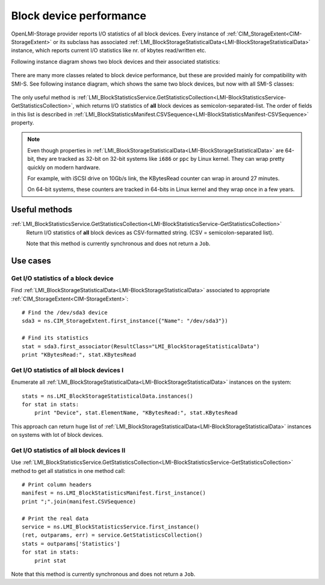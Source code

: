 Block device performance
========================

OpenLMI-Storage provider reports I/O statistics of all block devices. Every
instance of :ref:`CIM_StorageExtent<CIM-StorageExtent>` or its subclass has
associated
:ref:`LMI_BlockStorageStatisticalData<LMI-BlockStorageStatisticalData>`
instance, which reports current I/O statistics like nr. of kbytes read/written
etc.

Following instance diagram shows two block devices and their associated
statistics:

.. figure:: pic/block-performance.svg

There are many more classes related to block device performance, but these are
provided mainly for compatibility with SMI-S. See following instance diagram,
which shows the same two block devices, but now with all SMI-S classes:


.. figure:: pic/block-performance-full.svg

The only useful method is
:ref:`LMI_BlockStatisticsService.GetStatisticsCollection<LMI-BlockStatisticsService-GetStatisticsCollection>`,
which returns I/O statistics of **all** block devices as
semicolon-separated-list. The order of fields in this list is described in
:ref:`LMI_BlockStatisticsManifest.CSVSequence<LMI-BlockStatisticsManifest-CSVSequence>`
property.

.. note::

   Even though properties in
   :ref:`LMI_BlockStorageStatisticalData<LMI-BlockStorageStatisticalData>`
   are 64-bit, they are tracked as 32-bit on 32-bit systems like ``i686`` or
   ``ppc`` by Linux kernel. They can wrap pretty quickly on modern hardware.

   For example, with iSCSI drive on 10Gb/s link, the KBytesRead counter can wrap
   in around 27 minutes.

   On 64-bit systems, these counters are tracked in 64-bits in Linux kernel
   and they wrap once in a few years.

Useful methods
--------------

:ref:`LMI_BlockStatisticsService.GetStatisticsCollection<LMI-BlockStatisticsService-GetStatisticsCollection>`
    Return I/O statistics of **all** block devices as CSV-formatted string.
    (CSV = semicolon-separated list).

    Note that this method is currently synchronous and does not return a
    ``Job``.

Use cases
---------

Get I/O statistics of a block device
^^^^^^^^^^^^^^^^^^^^^^^^^^^^^^^^^^^^

Find :ref:`LMI_BlockStorageStatisticalData<LMI-BlockStorageStatisticalData>`
associated to appropriate :ref:`CIM_StorageExtent<CIM-StorageExtent>`::

    # Find the /dev/sda3 device
    sda3 = ns.CIM_StorageExtent.first_instance({"Name": "/dev/sda3"})

    # Find its statistics
    stat = sda3.first_associator(ResultClass="LMI_BlockStorageStatisticalData")
    print "KBytesRead:", stat.KBytesRead

Get I/O statistics of all block devices I
^^^^^^^^^^^^^^^^^^^^^^^^^^^^^^^^^^^^^^^^^

Enumerate all
:ref:`LMI_BlockStorageStatisticalData<LMI-BlockStorageStatisticalData>`
instances on the system::

    stats = ns.LMI_BlockStorageStatisticalData.instances()
    for stat in stats:
        print "Device", stat.ElementName, "KBytesRead:", stat.KBytesRead

This approach can return huge list of
:ref:`LMI_BlockStorageStatisticalData<LMI-BlockStorageStatisticalData>`
instances on systems with lot of block devices.

Get I/O statistics of all block devices II
^^^^^^^^^^^^^^^^^^^^^^^^^^^^^^^^^^^^^^^^^^

Use
:ref:`LMI_BlockStatisticsService.GetStatisticsCollection<LMI-BlockStatisticsService-GetStatisticsCollection>`
method to get all statistics in one method call::

    # Print column headers
    manifest = ns.LMI_BlockStatisticsManifest.first_instance()
    print ";".join(manifest.CSVSequence)

    # Print the real data
    service = ns.LMI_BlockStatisticsService.first_instance()
    (ret, outparams, err) = service.GetStatisticsCollection()
    stats = outparams['Statistics']
    for stat in stats:
        print stat

Note that this method is currently synchronous and does not return a ``Job``.
